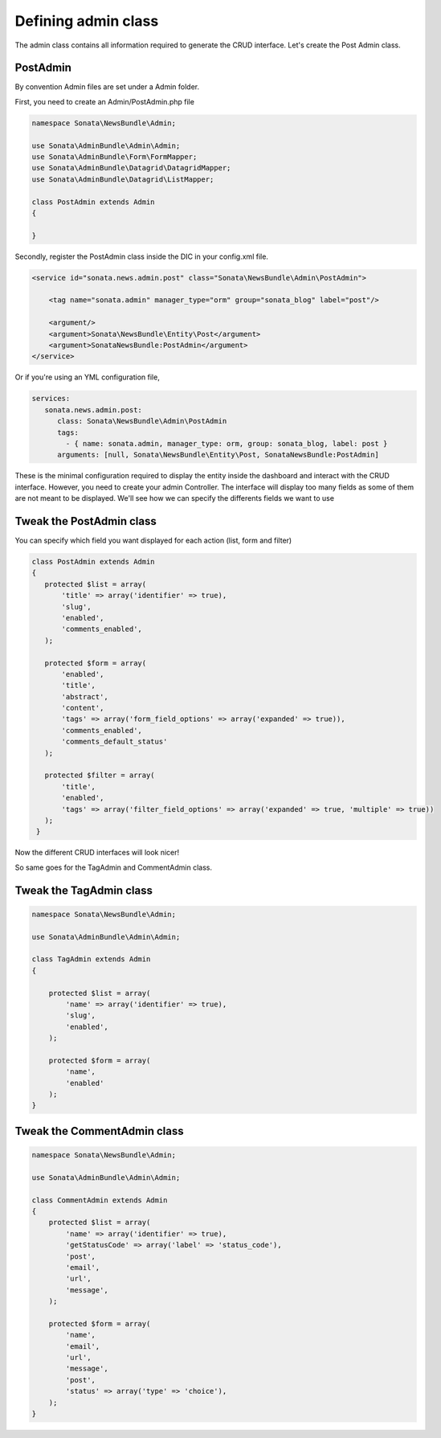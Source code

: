 Defining admin class
====================


The admin class contains all information required to generate the CRUD interface.
Let's create the Post Admin class.


PostAdmin
---------

By convention Admin files are set under a Admin folder.

First, you need to create an Admin/PostAdmin.php file

.. code-block:: php

    namespace Sonata\NewsBundle\Admin;

    use Sonata\AdminBundle\Admin\Admin;
    use Sonata\AdminBundle\Form\FormMapper;
    use Sonata\AdminBundle\Datagrid\DatagridMapper;
    use Sonata\AdminBundle\Datagrid\ListMapper;

    class PostAdmin extends Admin
    {

    }

Secondly, register the PostAdmin class inside the DIC in your config.xml file.

.. code-block:: xml

    <service id="sonata.news.admin.post" class="Sonata\NewsBundle\Admin\PostAdmin">

        <tag name="sonata.admin" manager_type="orm" group="sonata_blog" label="post"/>

        <argument/>
        <argument>Sonata\NewsBundle\Entity\Post</argument>
        <argument>SonataNewsBundle:PostAdmin</argument>
    </service>

Or if you're using an YML configuration file,

.. code-block:: yml

    services:
       sonata.news.admin.post:
          class: Sonata\NewsBundle\Admin\PostAdmin
          tags:
            - { name: sonata.admin, manager_type: orm, group: sonata_blog, label: post }
          arguments: [null, Sonata\NewsBundle\Entity\Post, SonataNewsBundle:PostAdmin]


These is the minimal configuration required to display the entity inside the dashboard and
interact with the CRUD interface. However, you need to create your admin Controller.
The interface will display too many fields as some of them are not meant to be displayed.
We'll see how we can specify the differents fields we want to use

Tweak the PostAdmin class
-------------------------

You can specify which field you want displayed for each action (list, form and filter)

.. code-block:: php

    class PostAdmin extends Admin
    {
       protected $list = array(
           'title' => array('identifier' => true),
           'slug',
           'enabled',
           'comments_enabled',
       );

       protected $form = array(
           'enabled',
           'title',
           'abstract',
           'content',
           'tags' => array('form_field_options' => array('expanded' => true)),
           'comments_enabled',
           'comments_default_status'
       );

       protected $filter = array(
           'title',
           'enabled',
           'tags' => array('filter_field_options' => array('expanded' => true, 'multiple' => true))
       );
     }

Now the different CRUD interfaces will look nicer!


So same goes for the TagAdmin and CommentAdmin class.

Tweak the TagAdmin class
--------

.. code-block:: php

    namespace Sonata\NewsBundle\Admin;

    use Sonata\AdminBundle\Admin\Admin;

    class TagAdmin extends Admin
    {

        protected $list = array(
            'name' => array('identifier' => true),
            'slug',
            'enabled',
        );

        protected $form = array(
            'name',
            'enabled'
        );
    }

Tweak the CommentAdmin class
------------

.. code-block:: php

    namespace Sonata\NewsBundle\Admin;

    use Sonata\AdminBundle\Admin\Admin;

    class CommentAdmin extends Admin
    {
        protected $list = array(
            'name' => array('identifier' => true),
            'getStatusCode' => array('label' => 'status_code'),
            'post',
            'email',
            'url',
            'message',
        );

        protected $form = array(
            'name',
            'email',
            'url',
            'message',
            'post',
            'status' => array('type' => 'choice'),
        );
    }
